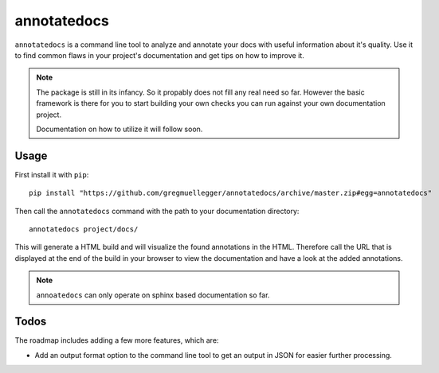annotatedocs
============

``annotatedocs`` is a command line tool to analyze and annotate your docs with
useful information about it's quality. Use it to find common flaws in your
project's documentation and get tips on how to improve it.

.. note::
    The package is still in its infancy. So it propably does not fill any
    real need so far. However the basic framework is there for you to start
    building your own checks you can run against your own documentation
    project.

    Documentation on how to utilize it will follow soon.

Usage
-----

First install it with ``pip``::

    pip install "https://github.com/gregmuellegger/annotatedocs/archive/master.zip#egg=annotatedocs"

Then call the ``annotatedocs`` command with the path to your documentation
directory::

    annotatedocs project/docs/

This will generate a HTML build and will visualize the found annotations in the
HTML. Therefore call the URL that is displayed at the end of the build in your
browser to view the documentation and have a look at the added annotations.

.. note::
    ``annoatedocs`` can only operate on sphinx based documentation so far.

Todos
-----

The roadmap includes adding a few more features, which are:

* Add an output format option to the command line tool to get an output in JSON
  for easier further processing.
